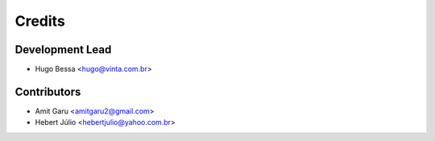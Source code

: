 =======
Credits
=======

Development Lead
----------------

* Hugo Bessa <hugo@vinta.com.br>

Contributors
------------

* Amit Garu <amitgaru2@gmail.com>
* Hebert Júlio <hebertjulio@yahoo.com.br>

